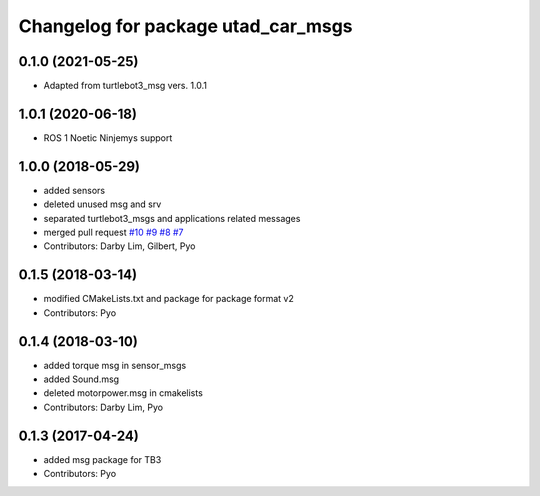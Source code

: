 ^^^^^^^^^^^^^^^^^^^^^^^^^^^^^^^^^^^^^
Changelog for package utad_car_msgs
^^^^^^^^^^^^^^^^^^^^^^^^^^^^^^^^^^^^^

0.1.0 (2021-05-25)
------------------
* Adapted from turtlebot3_msg vers. 1.0.1

1.0.1 (2020-06-18)
------------------
* ROS 1 Noetic Ninjemys support

1.0.0 (2018-05-29)
------------------
* added sensors
* deleted unused msg and srv
* separated turtlebot3_msgs and applications related messages
* merged pull request `#10 <https://github.com/ROBOTIS-GIT/turtlebot3_msgs/issues/10>`_ `#9 <https://github.com/ROBOTIS-GIT/turtlebot3_msgs/issues/9>`_ `#8 <https://github.com/ROBOTIS-GIT/turtlebot3_msgs/issues/8>`_ `#7 <https://github.com/ROBOTIS-GIT/turtlebot3_msgs/issues/7>`_
* Contributors: Darby Lim, Gilbert, Pyo

0.1.5 (2018-03-14)
------------------
* modified CMakeLists.txt and package for package format v2
* Contributors: Pyo

0.1.4 (2018-03-10)
------------------
* added torque msg in sensor_msgs
* added Sound.msg
* deleted motorpower.msg in cmakelists
* Contributors: Darby Lim, Pyo

0.1.3 (2017-04-24)
------------------
* added msg package for TB3
* Contributors: Pyo

